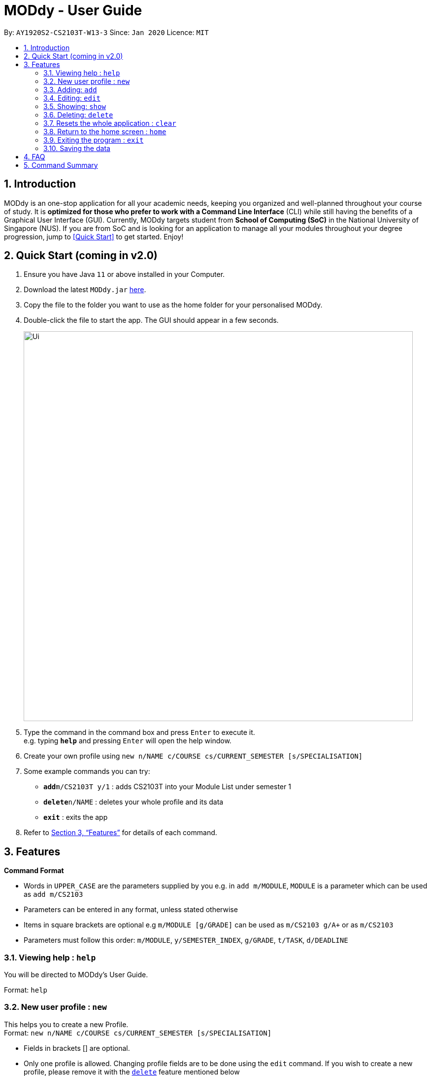 = MODdy - User Guide
:site-section: UserGuide
:toc:
:toc-title:
:toc-placement: preamble
:sectnums:
:imagesDir: images
:stylesDir: stylesheets
:xrefstyle: full
:experimental:
ifdef::env-github[]
:tip-caption: :bulb:
:note-caption: :information_source:
endif::[]
:repoURL: https://github.com/AY1920S2-CS2103T-W13-3/main

By: `AY1920S2-CS2103T-W13-3`      Since: `Jan 2020`      Licence: `MIT`

== Introduction

MODdy is an one-stop application for all your academic needs, keeping you organized and well-planned throughout your course of study.
It is *optimized for those who prefer to work with a Command Line Interface* (CLI) while still having the benefits of a Graphical User Interface (GUI).
Currently, MODdy targets student from *School of Computing (SoC)* in the National University of Singapore (NUS).
If you are from SoC and is looking for an application to manage all your modules throughout your degree progression, jump to <<Quick Start>> to get started.
Enjoy!

== Quick Start (coming in v2.0)

.  Ensure you have Java `11` or above installed in your Computer.
.  Download the latest `MODdy.jar` link:{repoURL}/releases[here].
.  Copy the file to the folder you want to use as the home folder for your personalised MODdy.
.  Double-click the file to start the app. The GUI should appear in a few seconds.
+
image::Ui.png[width="790"]
+
.  Type the command in the command box and press kbd:[Enter] to execute it. +
e.g. typing *`help`* and pressing kbd:[Enter] will open the help window.
. Create your own profile using `new n/NAME c/COURSE cs/CURRENT_SEMESTER [s/SPECIALISATION]`
.  Some example commands you can try:

* **`add`**`m/CS2103T y/1` : adds CS2103T into your Module List under semester 1
* **`delete`**`n/NAME` : deletes your whole profile and its data
* *`exit`* : exits the app

.  Refer to <<Features>> for details of each command.

[[Features]]
== Features

====
*Command Format*

* Words in `UPPER_CASE` are the parameters supplied by you e.g. in `add m/MODULE`, `MODULE` is a parameter which can be used as `add m/CS2103`
* Parameters can be entered in any format, unless stated otherwise
* Items in square brackets are optional e.g `m/MODULE [g/GRADE]` can be used as `m/CS2103 g/A+` or as `m/CS2103`
* Parameters must follow this order: `m/MODULE`, `y/SEMESTER_INDEX`, `g/GRADE`, `t/TASK`, `d/DEADLINE`
====

[[Help]]
=== Viewing help : `help`

You will be directed to MODdy's User Guide. +

Format: `help`

[[New]]
=== New user profile : `new`

This helps you to create a new Profile. +
Format: `new n/NAME c/COURSE cs/CURRENT_SEMESTER [s/SPECIALISATION]`

****
* Fields in brackets [] are optional.
* Only one profile is allowed. Changing profile fields are to be done using the `edit` command. If you wish to create a new profile, please remove it with the <<delete,`delete`>> feature mentioned below
****

Examples:

* `new n/John c/Computer Science cs/4` +
Creates a new profile with the name "John", currently majoring in "Computer Science" and is in his 4th semester of study.

[[Add]]
=== Adding: `add`

Adds a module or a task to an existing module in MODdy. +

There are *two* ways you can use the `add` command: +

1) Add a current/completed module to MODdy +
Format: `add m/MODULE y/SEMESTER_INDEX [g/GRADE]` +

****
* `g/GRADE` is optional
* `y/SEMESTER_INDEX` must be in the format `y/INTEGER` (eg. A module taken in Year 2 Semester 1 will be y/3)
* As you have already specified the current semester you currently are in your academic journey at the start, MODdy will indicate modules added to prior semesters as "completed", while modules that are added to the current semester or to future semesters are indicated as "currently taking" or "planning to take" respectively
****

2) Add a task with a deadline to a module in MODdy +
Format: `add m/MODULE y/SEMESTER_INDEX [g/GRADE] t/TASK d/DEADLINE` +

****
* The module must already exist in MODdy before a task can be added
* `d/DEADLINE` must be in the format `YYYY-MM-DD HH:mm` (e.g. 2020-03-31 23:59)
* `t/TASK d/DEADLINE` should be deleted using the `delete` command when completed
****

Examples:

* `add m/CS2105 y/3 g/A+` +
Adds CS2105 to the list of modules in the MODdy profile with the semester the module was taken in (3) and the resulting grade (A+)
* `add m/CS2105 y/3 t/Assignment d/2020-03-31 23:59` +
Adds a task named "Assignment" with the deadline "31 March 2020 23:59" to the already-existing module CS2105


[[Edit]]
=== Editing: `edit`

Edits an existing profile or module in MODdy. +

There are *two* ways you can use the `edit` command: +

1) Edit the Profile of the user +
Format: `edit [n/NAME] [c/COURSE] [cs/CURRENT_SEMESTER] [s/SPECIALISATION]` +

****
* Fields in brackets [] are optional, but at least one of these fields should be present to be edited
****

Examples:

* `edit n/Brad c/Information Security` +
Edits your current profile name to "Brad" and your current course to "Information Security" from what they were previously

2) Edit a module previously added in MODdy +
Format: `edit m/MODULE [y/SEMESTER_TAKEN] [g/GRADE]`

****
* Fields in brackets [] are optional, but at least one of these fields should be present to be edited
* Feature to edit tasks and deadlines will be coming in later versions
****

Examples:

* `edit s/Algorithms & Theory` +
Edits current profile's specialisation to "Algorithms & Theory". If you did not previously specify your specialisation, this adds the specialisation to your profile.
* `edit m/CS2103 g/A+` +
Edits the grade of the module CS2103 to A+

[[Show]]
=== Showing: `show`

There are *three* ways you can use the `show` command:

1) Show all modules in a given semester

Format: `show y/SEMESTER_INDEX`

This lists the modules that have been added in this given semester.

2) Show all modules in a course's requirements

Format: `show c/COURSE_NAME`

This lists the module requirements under this course.

3) Show details of a module

Format: `show m/MODULE_CODE`

This displays all the details of the specified module.

//****
//* The search is case insensitive. e.g `hans` will match `Hans`
//* The order of the keywords does not matter. e.g. `Hans Bo` will match `Bo Hans`
//* Only the name is searched.
//* Only full words will be matched e.g. `Han` will not match `Hans`
//* Persons matching at least one keyword will be returned (i.e. `OR` search). e.g. `Hans Bo` will return `Hans Gruber`, `Bo Yang`
//****

Examples:

* `show y/3` +
Shows all the modules added to the 3rd semester (Year 2 Semester 1)
* `show c/computer science` +
Shows the module requirements and focus areas under Computer Science
* `show m/CS2107` +
Shows the module name, prerequisites, modular credits, description and semesters CS2107 is offered in


[[Delete]]
=== Deleting: `delete`

There are *three* ways you can use the `delete` command:

1) Delete a user profile

Format: `delete n/NAME`

This deletes the profile of the specified user, including all modules, tasks and deadlines of that profile.

2) Delete a module

Format: `delete m/MODULE_CODE`

This deletes the specified module from the current profile, including all tasks and deadlines of that module.

3) Delete a task

Format: `delete m/MODULE_CODE t/TASK`

This deletes the specified task and its deadline from the specified module.

Examples:

- `delete n/John` +
  Deletes the profile of the user "John".

- `delete m/CS2103T` +
  Deletes the module CS2103T from the current profile.

- `delete m/CS2103T t/Assignment` +
  Deletes the task "Assignment" from the module CS2103T in the current profile.

[[Clear]]
=== Resets the whole application : `clear`
This allows you to clear all entries from the application including your profile and its data.

Format: `clear`

[[Home]]
=== Return to the home screen : `home`
This allows you to return to the startup home screen.

Format: `home`

[[Exit]]
=== Exiting the program : `exit`

Exits the program.

Format: `exit`

=== Saving the data

MODdy data are saved in the hard disk automatically after any command that changes the data. +
There is no need to save manually.


== FAQ

*Q*: How do I transfer my data to another Computer? +
*A*: Install the app in the other computer and overwrite the empty data file it creates with the file that contains the data of your previous MODdy folder.

== Command Summary

* *Add* `add m/MODULE y/SEMESTER_INDEX [g/GRADE] [t/TASK d/DEADLINE]` +
e.g. `add m/CS2105 y/3 t/Assignment d/2020-03-31 23:59`
* *Clear* : `clear`
* *Delete* : Either `delete n/NAME` or `delete m/MODULE_CODE [t/TASK]` +
e.g. `delete m/CS2103T t/Assignment`
* *Edit* : `edit [n/NAME] [c/COURSE] [cs/CURRENT_SEMESTER] [s/SPECIALISATION]` +
e.g. `edit n/Brad c/Information Security`
//* *Find* : `find KEYWORD [MORE_KEYWORDS]` +
//e.g. `find James Jake`
//* *List* : `list`
* *Help* : `help`
* *New* : `new n/NAME c/COURSE cs/CURRENT_SEMESTER [s/SPECIALISATION]` +
e.g. `new n/John c/Computer Science cs/4`
* *Show* : `show [y/SEMESTER_INDEX] [c/COURSE_NAME] [m/MODULE_CODE]` +
e.g. `show c/computer science`
